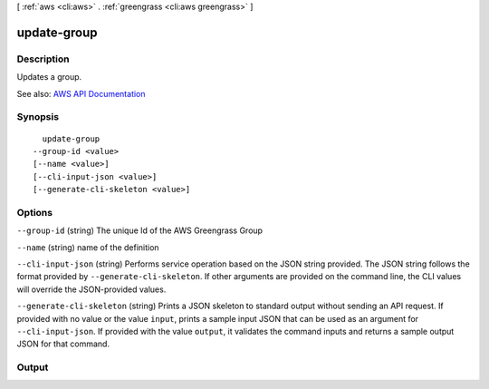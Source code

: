[ :ref:`aws <cli:aws>` . :ref:`greengrass <cli:aws greengrass>` ]

.. _cli:aws greengrass update-group:


************
update-group
************



===========
Description
===========

Updates a group.

See also: `AWS API Documentation <https://docs.aws.amazon.com/goto/WebAPI/greengrass-2017-06-07/UpdateGroup>`_


========
Synopsis
========

::

    update-group
  --group-id <value>
  [--name <value>]
  [--cli-input-json <value>]
  [--generate-cli-skeleton <value>]




=======
Options
=======

``--group-id`` (string)
The unique Id of the AWS Greengrass Group

``--name`` (string)
name of the definition

``--cli-input-json`` (string)
Performs service operation based on the JSON string provided. The JSON string follows the format provided by ``--generate-cli-skeleton``. If other arguments are provided on the command line, the CLI values will override the JSON-provided values.

``--generate-cli-skeleton`` (string)
Prints a JSON skeleton to standard output without sending an API request. If provided with no value or the value ``input``, prints a sample input JSON that can be used as an argument for ``--cli-input-json``. If provided with the value ``output``, it validates the command inputs and returns a sample output JSON for that command.



======
Output
======

